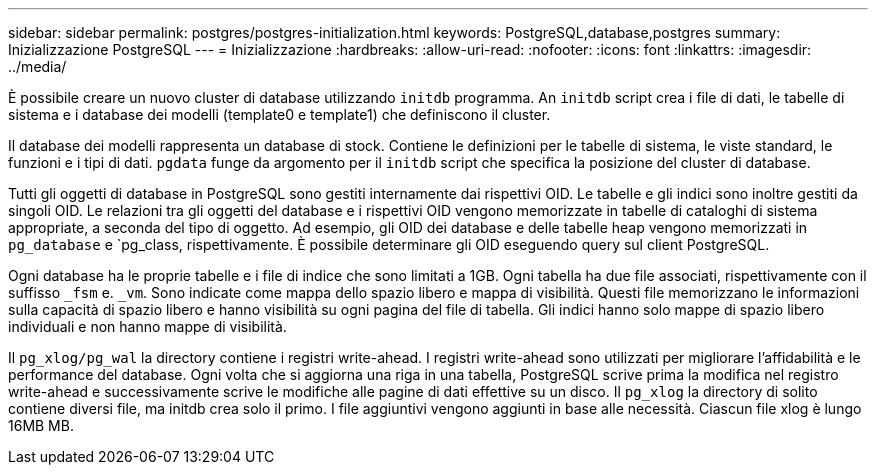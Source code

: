 ---
sidebar: sidebar 
permalink: postgres/postgres-initialization.html 
keywords: PostgreSQL,database,postgres 
summary: Inizializzazione PostgreSQL 
---
= Inizializzazione
:hardbreaks:
:allow-uri-read: 
:nofooter: 
:icons: font
:linkattrs: 
:imagesdir: ../media/


[role="lead"]
È possibile creare un nuovo cluster di database utilizzando `initdb` programma. An `initdb` script crea i file di dati, le tabelle di sistema e i database dei modelli (template0 e template1) che definiscono il cluster.

Il database dei modelli rappresenta un database di stock. Contiene le definizioni per le tabelle di sistema, le viste standard, le funzioni e i tipi di dati. `pgdata` funge da argomento per il `initdb` script che specifica la posizione del cluster di database.

Tutti gli oggetti di database in PostgreSQL sono gestiti internamente dai rispettivi OID. Le tabelle e gli indici sono inoltre gestiti da singoli OID. Le relazioni tra gli oggetti del database e i rispettivi OID vengono memorizzate in tabelle di cataloghi di sistema appropriate, a seconda del tipo di oggetto. Ad esempio, gli OID dei database e delle tabelle heap vengono memorizzati in `pg_database` e `pg_class, rispettivamente. È possibile determinare gli OID eseguendo query sul client PostgreSQL.

Ogni database ha le proprie tabelle e i file di indice che sono limitati a 1GB. Ogni tabella ha due file associati, rispettivamente con il suffisso `_fsm` e. `_vm`. Sono indicate come mappa dello spazio libero e mappa di visibilità. Questi file memorizzano le informazioni sulla capacità di spazio libero e hanno visibilità su ogni pagina del file di tabella. Gli indici hanno solo mappe di spazio libero individuali e non hanno mappe di visibilità.

Il `pg_xlog/pg_wal` la directory contiene i registri write-ahead. I registri write-ahead sono utilizzati per migliorare l'affidabilità e le performance del database. Ogni volta che si aggiorna una riga in una tabella, PostgreSQL scrive prima la modifica nel registro write-ahead e successivamente scrive le modifiche alle pagine di dati effettive su un disco. Il `pg_xlog` la directory di solito contiene diversi file, ma initdb crea solo il primo. I file aggiuntivi vengono aggiunti in base alle necessità. Ciascun file xlog è lungo 16MB MB.
